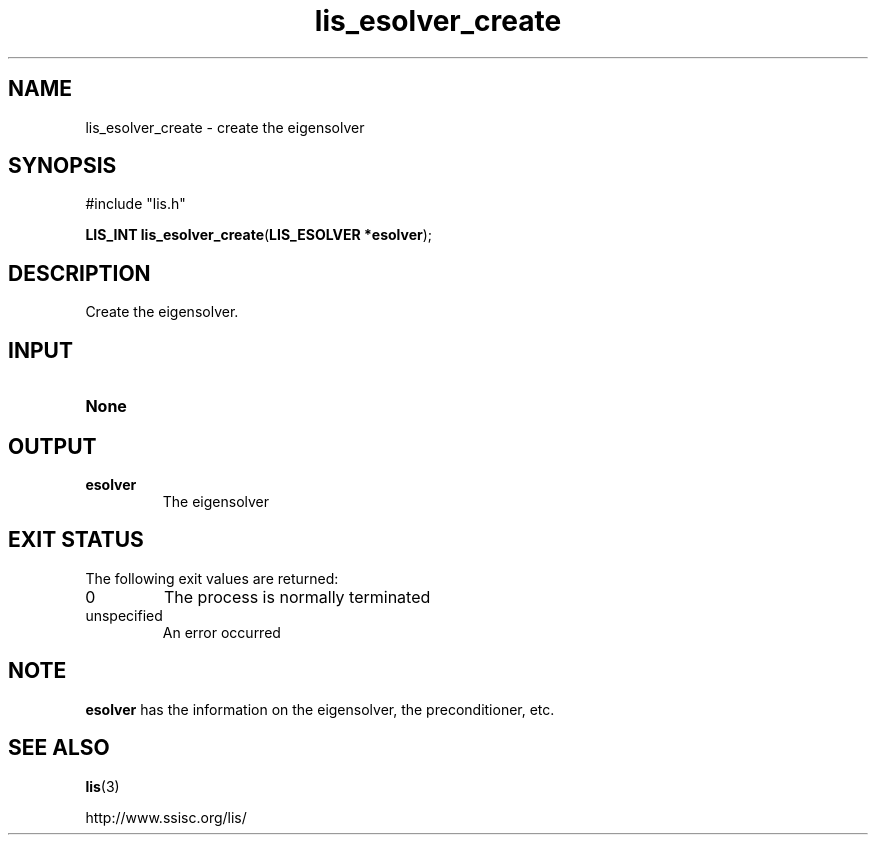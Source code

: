 .TH lis_esolver_create 3 "6 Sep 2012" "Man Page" "Lis Library Functions"

.SH NAME

lis_esolver_create \- create the eigensolver

.SH SYNOPSIS

#include "lis.h"

\fBLIS_INT lis_esolver_create\fR(\fBLIS_ESOLVER *esolver\fR);

.SH DESCRIPTION

Create the eigensolver.

.SH INPUT

.IP "\fBNone\fR"

.SH OUTPUT

.IP "\fBesolver\fR"
The eigensolver

.SH EXIT STATUS

The following exit values are returned:
.IP "0"
The process is normally terminated
.IP "unspecified"
An error occurred

.SH NOTE

\fBesolver\fR has the information on the eigensolver, the preconditioner, etc.

.SH SEE ALSO

.BR lis (3)
.PP
http://www.ssisc.org/lis/

